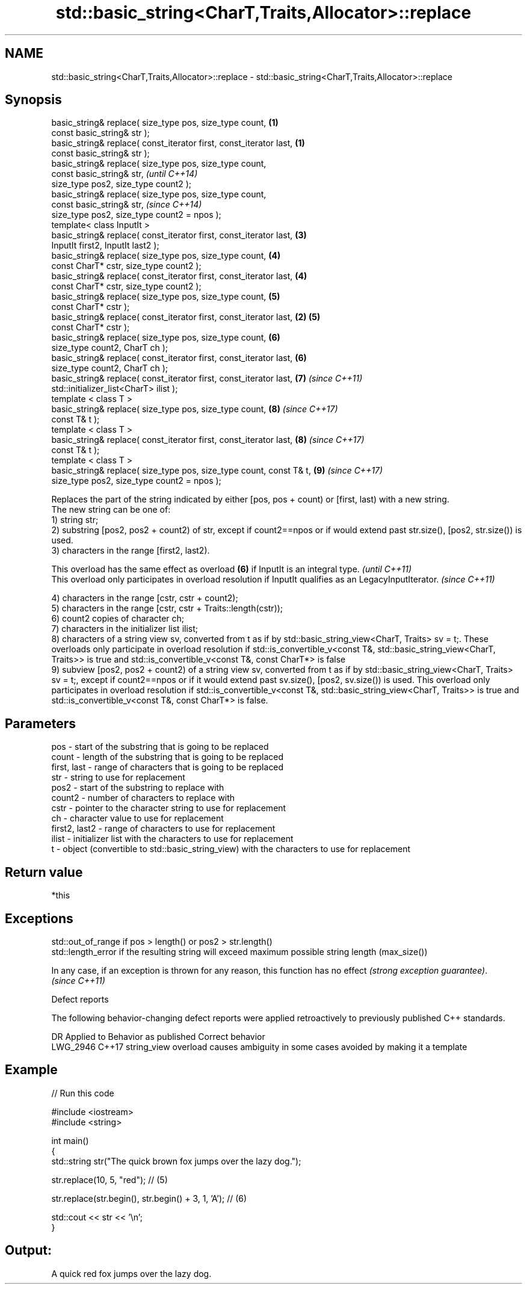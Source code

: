 .TH std::basic_string<CharT,Traits,Allocator>::replace 3 "2020.03.24" "http://cppreference.com" "C++ Standard Libary"
.SH NAME
std::basic_string<CharT,Traits,Allocator>::replace \- std::basic_string<CharT,Traits,Allocator>::replace

.SH Synopsis

  basic_string& replace( size_type pos, size_type count,             \fB(1)\fP
  const basic_string& str );
  basic_string& replace( const_iterator first, const_iterator last,  \fB(1)\fP
  const basic_string& str );
  basic_string& replace( size_type pos, size_type count,
  const basic_string& str,                                                   \fI(until C++14)\fP
  size_type pos2, size_type count2 );
  basic_string& replace( size_type pos, size_type count,
  const basic_string& str,                                                   \fI(since C++14)\fP
  size_type pos2, size_type count2 = npos );
  template< class InputIt >
  basic_string& replace( const_iterator first, const_iterator last,      \fB(3)\fP
  InputIt first2, InputIt last2 );
  basic_string& replace( size_type pos, size_type count,                 \fB(4)\fP
  const CharT* cstr, size_type count2 );
  basic_string& replace( const_iterator first, const_iterator last,      \fB(4)\fP
  const CharT* cstr, size_type count2 );
  basic_string& replace( size_type pos, size_type count,                 \fB(5)\fP
  const CharT* cstr );
  basic_string& replace( const_iterator first, const_iterator last,  \fB(2)\fP \fB(5)\fP
  const CharT* cstr );
  basic_string& replace( size_type pos, size_type count,                 \fB(6)\fP
  size_type count2, CharT ch );
  basic_string& replace( const_iterator first, const_iterator last,      \fB(6)\fP
  size_type count2, CharT ch );
  basic_string& replace( const_iterator first, const_iterator last,      \fB(7)\fP \fI(since C++11)\fP
  std::initializer_list<CharT> ilist );
  template < class T >
  basic_string& replace( size_type pos, size_type count,                 \fB(8)\fP \fI(since C++17)\fP
  const T& t );
  template < class T >
  basic_string& replace( const_iterator first, const_iterator last,      \fB(8)\fP \fI(since C++17)\fP
  const T& t );
  template < class T >
  basic_string& replace( size_type pos, size_type count, const T& t,     \fB(9)\fP \fI(since C++17)\fP
  size_type pos2, size_type count2 = npos );

  Replaces the part of the string indicated by either [pos, pos + count) or [first, last) with a new string.
  The new string can be one of:
  1) string str;
  2) substring [pos2, pos2 + count2) of str, except if count2==npos or if would extend past str.size(), [pos2, str.size()) is used.
  3) characters in the range [first2, last2).

  This overload has the same effect as overload \fB(6)\fP if InputIt is an integral type.                      \fI(until C++11)\fP
  This overload only participates in overload resolution if InputIt qualifies as an LegacyInputIterator. \fI(since C++11)\fP

  4) characters in the range [cstr, cstr + count2);
  5) characters in the range [cstr, cstr + Traits::length(cstr));
  6) count2 copies of character ch;
  7) characters in the initializer list ilist;
  8) characters of a string view sv, converted from t as if by std::basic_string_view<CharT, Traits> sv = t;. These overloads only participate in overload resolution if std::is_convertible_v<const T&, std::basic_string_view<CharT, Traits>> is true and std::is_convertible_v<const T&, const CharT*> is false
  9) subview [pos2, pos2 + count2) of a string view sv, converted from t as if by std::basic_string_view<CharT, Traits> sv = t;, except if count2==npos or if it would extend past sv.size(), [pos2, sv.size()) is used. This overload only participates in overload resolution if std::is_convertible_v<const T&, std::basic_string_view<CharT, Traits>> is true and std::is_convertible_v<const T&, const CharT*> is false.

.SH Parameters


  pos           - start of the substring that is going to be replaced
  count         - length of the substring that is going to be replaced
  first, last   - range of characters that is going to be replaced
  str           - string to use for replacement
  pos2          - start of the substring to replace with
  count2        - number of characters to replace with
  cstr          - pointer to the character string to use for replacement
  ch            - character value to use for replacement
  first2, last2 - range of characters to use for replacement
  ilist         - initializer list with the characters to use for replacement
  t             - object (convertible to std::basic_string_view) with the characters to use for replacement


.SH Return value

  *this

.SH Exceptions

  std::out_of_range if pos > length() or pos2 > str.length()
  std::length_error if the resulting string will exceed maximum possible string length (max_size())

  In any case, if an exception is thrown for any reason, this function has no effect \fI(strong exception guarantee)\fP.
  \fI(since C++11)\fP

  Defect reports

  The following behavior-changing defect reports were applied retroactively to previously published C++ standards.

  DR       Applied to Behavior as published                               Correct behavior
  LWG_2946 C++17      string_view overload causes ambiguity in some cases avoided by making it a template


.SH Example

  
// Run this code

    #include <iostream>
    #include <string>

    int main()
    {
        std::string str("The quick brown fox jumps over the lazy dog.");

        str.replace(10, 5, "red"); // (5)

        str.replace(str.begin(), str.begin() + 3, 1, 'A'); // (6)

        std::cout << str << '\\n';
    }

.SH Output:

    A quick red fox jumps over the lazy dog.




